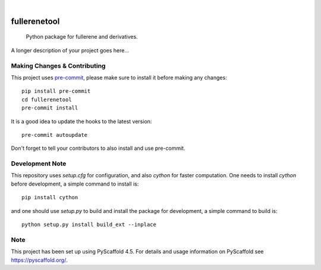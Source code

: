 .. These are examples of badges you might want to add to your README:
   please update the URLs accordingly

    .. image:: https://api.cirrus-ci.com/github/<USER>/fullerenetool.svg?branch=main
        :alt: Built Status
        :target: https://cirrus-ci.com/github/<USER>/fullerenetool
    .. image:: https://readthedocs.org/projects/fullerenetool/badge/?version=latest
        :alt: ReadTheDocs
        :target: https://fullerenetool.readthedocs.io/en/stable/
    .. image:: https://img.shields.io/coveralls/github/<USER>/fullerenetool/main.svg
        :alt: Coveralls
        :target: https://coveralls.io/r/<USER>/fullerenetool
    .. image:: https://img.shields.io/pypi/v/fullerenetool.svg
        :alt: PyPI-Server
        :target: https://pypi.org/project/fullerenetool/
    .. image:: https://img.shields.io/conda/vn/conda-forge/fullerenetool.svg
        :alt: Conda-Forge
        :target: https://anaconda.org/conda-forge/fullerenetool
    .. image:: https://pepy.tech/badge/fullerenetool/month
        :alt: Monthly Downloads
        :target: https://pepy.tech/project/fullerenetool
    .. image:: https://img.shields.io/twitter/url/http/shields.io.svg?style=social&label=Twitter
        :alt: Twitter
        :target: https://twitter.com/fullerenetool

.. image:: https://img.shields.io/badge/-PyScaffold-005CA0?logo=pyscaffold
    :alt: Project generated with PyScaffold
    :target: https://pyscaffold.org/

|

=============
fullerenetool
=============


    Python package for fullerene and derivatives.


A longer description of your project goes here...


.. _pyscaffold-notes:

Making Changes & Contributing
=============================

This project uses `pre-commit`_, please make sure to install it before making any
changes::

    pip install pre-commit
    cd fullerenetool
    pre-commit install

It is a good idea to update the hooks to the latest version::

    pre-commit autoupdate

Don't forget to tell your contributors to also install and use pre-commit.

.. _pre-commit: https://pre-commit.com/

Development Note
================
This repository uses `setup.cfg` for configuration, and also `cython` for faster computation.
One needs to install `cython` before development, a simple command to install is::

    pip install cython

and one should use `setup.py` to build and install the package for development, a simple command to build is::

    python setup.py install build_ext --inplace

Note
====

This project has been set up using PyScaffold 4.5. For details and usage
information on PyScaffold see https://pyscaffold.org/.
